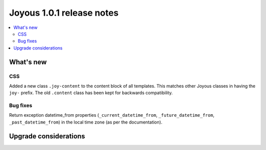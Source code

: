 ==========================
Joyous 1.0.1 release notes
==========================

.. contents::
    :local:
    :depth: 3


What's new
==========

CSS
~~~
Added a new class ``.joy-content`` to the content block of all templates.  
This matches other Joyous classes in having the ``joy-`` prefix.
The old ``.content`` class has been kept for backwards compatibility.

Bug fixes
~~~~~~~~~
Return exception datetime_from properties 
(``_current_datetime_from``, ``_future_datetime_from``, ``_past_datetime_from``)
in the local time zone (as per the documentation).

Upgrade considerations
======================


